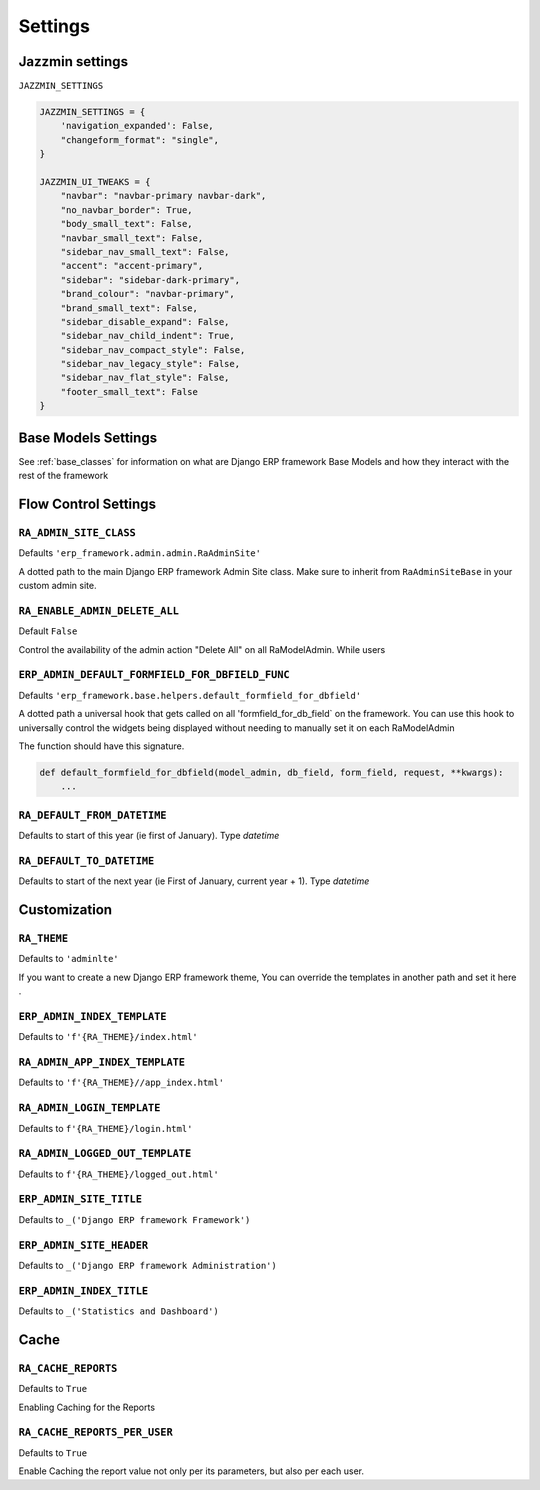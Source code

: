 ========
Settings
========

Jazzmin settings
================

``JAZZMIN_SETTINGS``

.. code-block:: python

    JAZZMIN_SETTINGS = {
        'navigation_expanded': False,
        "changeform_format": "single",
    }

    JAZZMIN_UI_TWEAKS = {
        "navbar": "navbar-primary navbar-dark",
        "no_navbar_border": True,
        "body_small_text": False,
        "navbar_small_text": False,
        "sidebar_nav_small_text": False,
        "accent": "accent-primary",
        "sidebar": "sidebar-dark-primary",
        "brand_colour": "navbar-primary",
        "brand_small_text": False,
        "sidebar_disable_expand": False,
        "sidebar_nav_child_indent": True,
        "sidebar_nav_compact_style": False,
        "sidebar_nav_legacy_style": False,
        "sidebar_nav_flat_style": False,
        "footer_small_text": False
    }





Base Models Settings
====================

See :ref:`base_classes` for information on what are Django ERP framework Base Models and how they interact with the rest of the framework




Flow Control Settings
======================

``RA_ADMIN_SITE_CLASS``
-----------------------

Defaults ``'erp_framework.admin.admin.RaAdminSite'``

A dotted path to the main Django ERP framework Admin Site class.
Make sure to inherit from ``RaAdminSiteBase`` in your custom admin site.

``RA_ENABLE_ADMIN_DELETE_ALL``
------------------------------

Default ``False``

Control the availability of the admin action "Delete All" on all RaModelAdmin.
While users

``ERP_ADMIN_DEFAULT_FORMFIELD_FOR_DBFIELD_FUNC``
---------------------------------

Defaults ``'erp_framework.base.helpers.default_formfield_for_dbfield'``

A dotted path a universal hook that gets called on all 'formfield_for_db_field` on the framework.
You can use this hook to universally control the widgets being displayed without needing to manually set it on each RaModelAdmin

The function should have this signature.

.. code-block:: python

    def default_formfield_for_dbfield(model_admin, db_field, form_field, request, **kwargs):
        ...



``RA_DEFAULT_FROM_DATETIME``
----------------------------

Defaults to start of this year (ie first of January). Type `datetime`


``RA_DEFAULT_TO_DATETIME``
--------------------------

Defaults to start of the next year (ie First of January, current year + 1). Type `datetime`



Customization
=============

``RA_THEME``
------------

Defaults to ``'adminlte'``

If you want to create a new Django ERP framework theme, You can override the templates in another path and set it here .

``ERP_ADMIN_INDEX_TEMPLATE``
---------------------------

Defaults to ``'f'{RA_THEME}/index.html'``


``RA_ADMIN_APP_INDEX_TEMPLATE``
-------------------------------

Defaults to ``'f'{RA_THEME}//app_index.html'``

``RA_ADMIN_LOGIN_TEMPLATE``
---------------------------

Defaults to ``f'{RA_THEME}/login.html'``

``RA_ADMIN_LOGGED_OUT_TEMPLATE``
---------------------------------

Defaults to ``f'{RA_THEME}/logged_out.html'``


``ERP_ADMIN_SITE_TITLE``
-----------------------

Defaults to ``_('Django ERP framework Framework')``

``ERP_ADMIN_SITE_HEADER``
------------------------

Defaults to ``_('Django ERP framework Administration')``


``ERP_ADMIN_INDEX_TITLE``
------------------------

Defaults to  ``_('Statistics and Dashboard')``


Cache
=====

``RA_CACHE_REPORTS``
--------------------
Defaults to ``True``

Enabling Caching for the Reports

``RA_CACHE_REPORTS_PER_USER``
-----------------------------
Defaults to ``True``

Enable Caching the report value not only per its parameters, but also per each user.